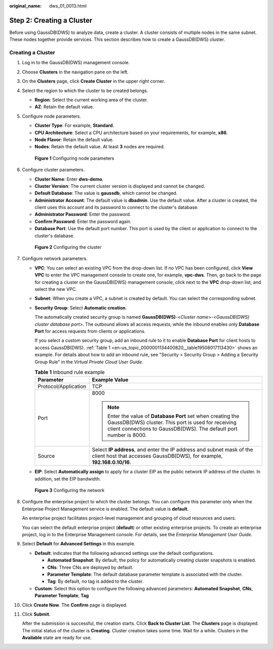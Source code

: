 :original_name: dws_01_0013.html

.. _dws_01_0013:

Step 2: Creating a Cluster
==========================

Before using GaussDB(DWS) to analyze data, create a cluster. A cluster consists of multiple nodes in the same subnet. These nodes together provide services. This section describes how to create a GaussDB(DWS) cluster.

Creating a Cluster
------------------

#. Log in to the GaussDB(DWS) management console.

#. Choose **Clusters** in the navigation pane on the left.

#. On the **Clusters** page, click **Create Cluster** in the upper right corner.

#. Select the region to which the cluster to be created belongs.

   -  **Region**: Select the current working area of the cluster.
   -  **AZ**: Retain the default value.

#. Configure node parameters.

   -  **Cluster Type**: For example, **Standard**.
   -  **CPU Architecture**: Select a CPU architecture based on your requirements, for example, **x86**.
   -  **Node Flavor**: Retain the default value.
   -  **Nodes**: Retain the default value. At least **3** nodes are required.


   .. figure:: /_static/images/en-us_image_0000001180320497.png
      :alt: **Figure 1** Configuring node parameters

      **Figure 1** Configuring node parameters

#. Configure cluster parameters.

   -  **Cluster Name**: Enter **dws-demo**.
   -  **Cluster Version**: The current cluster version is displayed and cannot be changed.
   -  **Default Database**: The value is **gaussdb**, which cannot be changed.
   -  **Administrator Account**: The default value is **dbadmin**. Use the default value. After a cluster is created, the client uses this account and its password to connect to the cluster's database.
   -  **Administrator Password**: Enter the password.
   -  **Confirm Password**: Enter the password again.
   -  **Database Port**: Use the default port number. This port is used by the client or application to connect to the cluster's database.


   .. figure:: /_static/images/en-us_image_0000001134401058.png
      :alt: **Figure 2** Configuring the cluster

      **Figure 2** Configuring the cluster

#. Configure network parameters.

   -  **VPC**: You can select an existing VPC from the drop-down list. If no VPC has been configured, click **View VPC** to enter the VPC management console to create one, for example, **vpc-dws**. Then, go back to the page for creating a cluster on the GaussDB(DWS) management console, click |image1| next to the **VPC** drop-down list, and select the new VPC.

   -  **Subnet**: When you create a VPC, a subnet is created by default. You can select the corresponding subnet.

   -  **Security Group**: Select **Automatic creation**.

      The automatically created security group is named **GaussDB(DWS)**-<*Cluster name*>-<*GaussDB(DWS) cluster database port*>. The outbound allows all access requests, while the inbound enables only **Database Port** for access requests from clients or applications.

      If you select a custom security group, add an inbound rule to it to enable **Database Port** for client hosts to access GaussDB(DWS). :ref:`Table 1 <en-us_topic_0000001134400820__table19508017113430>` shows an example. For details about how to add an inbound rule, see "Security > Security Group > Adding a Security Group Rule" in the *Virtual Private Cloud User Guide*.

      .. _en-us_topic_0000001134400820__table19508017113430:

      .. table:: **Table 1** Inbound rule example

         +-----------------------------------+------------------------------------------------------------------------------------------------------------------------------------------------------------------------------------------+
         | Parameter                         | Example Value                                                                                                                                                                            |
         +===================================+==========================================================================================================================================================================================+
         | Protocol/Application              | TCP                                                                                                                                                                                      |
         +-----------------------------------+------------------------------------------------------------------------------------------------------------------------------------------------------------------------------------------+
         | Port                              | 8000                                                                                                                                                                                     |
         |                                   |                                                                                                                                                                                          |
         |                                   | .. note::                                                                                                                                                                                |
         |                                   |                                                                                                                                                                                          |
         |                                   |    Enter the value of **Database Port** set when creating the GaussDB(DWS) cluster. This port is used for receiving client connections to GaussDB(DWS). The default port number is 8000. |
         +-----------------------------------+------------------------------------------------------------------------------------------------------------------------------------------------------------------------------------------+
         | Source                            | Select **IP address**, and enter the IP address and subnet mask of the client host that accesses GaussDB(DWS), for example, **192.168.0.10/16**.                                         |
         +-----------------------------------+------------------------------------------------------------------------------------------------------------------------------------------------------------------------------------------+

   -  **EIP**: Select **Automatically assign** to apply for a cluster EIP as the public network IP address of the cluster. In addition, set the EIP bandwidth.


   .. figure:: /_static/images/en-us_image_0000001134560836.png
      :alt: **Figure 3** Configuring the network

      **Figure 3** Configuring the network

#. Configure the enterprise project to which the cluster belongs. You can configure this parameter only when the Enterprise Project Management service is enabled. The default value is **default**.

   An enterprise project facilitates project-level management and grouping of cloud resources and users.

   You can select the default enterprise project (**default**) or other existing enterprise projects. To create an enterprise project, log in to the Enterprise Management console. For details, see the *Enterprise Management User Guide*.

#. Select **Default** for **Advanced Settings** in this example.

   -  **Default**: indicates that the following advanced settings use the default configurations.

      -  **Automated Snapshot**: By default, the policy for automatically creating cluster snapshots is enabled.
      -  **CNs**: Three CNs are deployed by default.
      -  **Parameter Template**: The default database parameter template is associated with the cluster.
      -  **Tag**: By default, no tag is added to the cluster.

   -  **Custom**: Select this option to configure the following advanced parameters: **Automated Snapshot**, **CNs**, **Parameter Template**, **Tag**

#. Click **Create Now**. The **Confirm** page is displayed.

#. Click **Submit**.

   After the submission is successful, the creation starts. Click **Back to Cluster List**. The **Clusters** page is displayed. The initial status of the cluster is **Creating**. Cluster creation takes some time. Wait for a while. Clusters in the **Available** state are ready for use.

.. |image1| image:: /_static/images/en-us_image_0000001180320487.png
